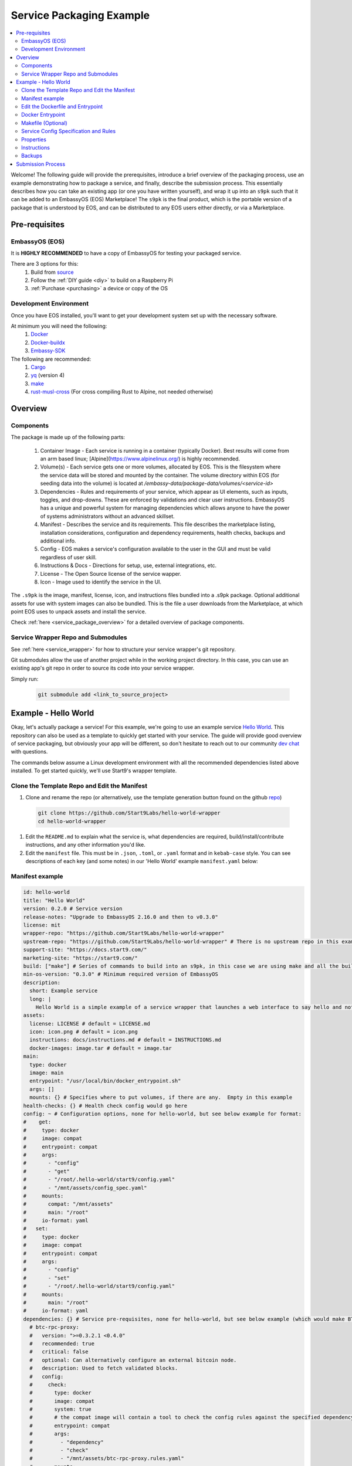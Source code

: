 .. _packaging-example:

=========================
Service Packaging Example
=========================

.. contents::
   :depth: 4
   :local:


Welcome!  The following guide will provide the prerequisites, introduce a brief overview of the packaging process, use an example demonstrating how to package a service, and finally, describe the submission process.  This essentially describes how you can take an existing app (or one you have written yourself), and wrap it up into an ``s9pk`` such that it can be added to an EmbassyOS (EOS) Marketplace!  The ``s9pk`` is the final product, which is the portable version of a package that is understood by EOS, and can be distributed to any EOS users either directly, or via a Marketplace.

Pre-requisites
--------------

EmbassyOS (EOS)
===============

It is **HIGHLY RECOMMENDED** to have a copy of EmbassyOS for testing your packaged service.

There are 3 options for this:
    #. Build from `source <https://github.com/Start9Labs/embassy-os/build>`_
    #. Follow the :ref:`DIY guide <diy>` to build on a Raspberry Pi
    #. :ref:`Purchase <purchasing>` a device or copy of the OS

Development Environment
=======================

Once you have EOS installed, you'll want to get your development system set up with the necessary software.

At minimum you will need the following:
    #. `Docker <https://docs.docker.com/get-docker>`_
    #. `Docker-buildx <https://docs.docker.com/buildx/working-with-buildx/>`_
    #. `Embassy-SDK <https://github.com/Start9Labs/embassy-os/tree/master/backend>`_

The following are recommended:
    #. `Cargo <https://doc.rust-lang.org/cargo/>`_
    #. `yq <https://mikefarah.gitbook.io/yq/>`_ (version 4)
    #. `make <https://www.gnu.org/software/make/>`_
    #. `rust-musl-cross <https://github.com/Start9Labs/rust-musl-cross>`_ (For cross compiling Rust to Alpine, not needed otherwise)

Overview
--------

Components
==========

The package is made up of the following parts:

    #. Container Image - Each service is running in a container (typically Docker).  Best results will come from an arm based linux; [Alpine](https://www.alpinelinux.org/) is highly recommended.
    #. Volume(s) - Each service gets one or more volumes, allocated by EOS.  This is the filesystem where the service data will be stored and mounted by the container. The volume directory within EOS (for seeding data into the volume) is located at `/embassy-data/package-data/volumes/<service-id>`
    #. Dependencies - Rules and requirements of your service, which appear as UI elements, such as inputs, toggles, and drop-downs.  These are enforced by validations and clear user instructions.  EmbassyOS has a unique and powerful system for managing dependencies which allows anyone to have the power of systems administrators without an advanced skillset.
    #. Manifest - Describes the service and its requirements.  This file describes the marketplace listing, installation considerations, configuration and dependency requirements, health checks, backups and additional info.
    #. Config - EOS makes a service's configuration available to the user in the GUI and must be valid regardless of user skill.
    #. Instructions & Docs - Directions for setup, use, external integrations, etc.
    #. License - The Open Source license of the service wapper.
    #. Icon - Image used to identify the service in the UI.

The ``.s9pk`` is the image, manifest, license, icon, and instructions files bundled into a .s9pk package. Optional additional assets for use with system images can also be bundled. This is the file a user downloads from the Marketplace, at which point EOS uses to unpack assets and install the service.

Check :ref:`here <service_package_overview>` for a detailed overview of package components.

Service Wrapper Repo and Submodules
===================================

See :ref:`here <service_wrapper>` for how to structure your service wrapper's git repository.

Git submodules allow the use of another project while in the working project directory.  In this case, you can use an existing app's git repo in order to source its code into your service wrapper.

Simply run:

  .. code:: bash

    git submodule add <link_to_source_project>

Example - Hello World
---------------------

Okay, let's actually package a service!  For this example, we're going to use an example service `Hello World <https://github.com/Start9Labs/hello-world>`_.  This repository can also be used as a template to quickly get started with your service.  The guide will provide good overview of service packaging, but obviously your app will be different, so don't hesitate to reach out to our community `dev chat <https://matrix.to/#/#community-dev:matrix.start9labs.com>`_ with questions.

The commands below assume a Linux development environment with all the recommended dependencies listed above installed.  To get started quickly, we'll use Start9's wrapper template.

Clone the Template Repo and Edit the Manifest
=============================================

#. Clone and rename the repo (or alternatively, use the template generation button found on the github `repo <https://github.com/Start9Labs/hello-world-wrapper>`_)

  .. code-block:: bash

    git clone https://github.com/Start9Labs/hello-world-wrapper
    cd hello-world-wrapper

#. Edit the ``README.md`` to explain what the service is, what dependencies are required, build/install/contribute instructions, and any other information you'd like.

#. Edit the ``manifest`` file.  This must be in ``.json``, ``.toml``, or ``.yaml`` format and in ``kebab-case`` style.  You can see descriptions of each key (and some notes) in our 'Hello World' example ``manifest.yaml`` below:

Manifest example
================

.. code-block:: yaml

  id: hello-world
  title: "Hello World"
  version: 0.2.0 # Service version
  release-notes: "Upgrade to EmbassyOS 2.16.0 and then to v0.3.0"
  license: mit
  wrapper-repo: "https://github.com/Start9Labs/hello-world-wrapper"
  upstream-repo: "https://github.com/Start9Labs/hello-world-wrapper" # There is no upstream repo in this example
  support-site: "https://docs.start9.com/"
  marketing-site: "https://start9.com/"
  build: ["make"] # Series of commands to build into an s9pk, in this case we are using make and all the build commands are in the makefile
  min-os-version: "0.3.0" # Minimum required version of EmbassyOS
  description:
    short: Example service
    long: |
      Hello World is a simple example of a service wrapper that launches a web interface to say hello and nothing more.
  assets:
    license: LICENSE # default = LICENSE.md
    icon: icon.png # default = icon.png
    instructions: docs/instructions.md # default = INSTRUCTIONS.md
    docker-images: image.tar # default = image.tar
  main:
    type: docker
    image: main
    entrypoint: "/usr/local/bin/docker_entrypoint.sh"
    args: []
    mounts: {} # Specifies where to put volumes, if there are any.  Empty in this example
  health-checks: {} # Health check config would go here
  config: ~ # Configuration options, none for hello-world, but see below example for format:
  #    get:
  #     type: docker
  #     image: compat
  #     entrypoint: compat
  #     args:
  #       - "config"
  #       - "get"
  #       - "/root/.hello-world/start9/config.yaml"
  #       - "/mnt/assets/config_spec.yaml"
  #     mounts:
  #       compat: "/mnt/assets"
  #       main: "/root"
  #     io-format: yaml
  #   set:
  #     type: docker
  #     image: compat
  #     entrypoint: compat
  #     args:
  #       - "config"
  #       - "set"
  #       - "/root/.hello-world/start9/config.yaml"
  #     mounts:
  #       main: "/root"
  #     io-format: yaml
  dependencies: {} # Service pre-requisites, none for hello-world, but see below example (which would make BTC Proxy a dependency) for format:
    # btc-rpc-proxy:
    #   version: ">=0.3.2.1 <0.4.0"
    #   recommended: true
    #   critical: false
    #   optional: Can alternatively configure an external bitcoin node.
    #   description: Used to fetch validated blocks.
    #   config:
    #     check:
    #       type: docker
    #       image: compat
    #       system: true
    #       # the compat image will contain a tool to check the config rules against the specified dependency
    #       entrypoint: compat
    #       args:
    #         - "dependency"
    #         - "check"
    #         - "/mnt/assets/btc-rpc-proxy.rules.yaml"
    #       mounts:
    #         compat: "/mnt/assets"
    #     auto-configure:
    #       type: docker
    #       image: compat
    #       # if true, the denoted image is prebuilt and comes stock with EOS
    #       # uncommon: if you want something not prebuilt with EOS, you can bundle multiple docker images into the `image.tar` during the `make` build process
    #       system: true
    #       entrypoint: compat
    #       args:
    #         - "dependency"
    #         - "auto-configure"
    #         - "/mnt/assets/btc-rpc-proxy.rules.yaml"
    #       mounts:
    #         compat: "/mnt/assets"
  volumes: # this is the image where data will go from 0.2.x
    main:
      type: data # this is the image where files from the project asset directory will go
    compat:
      type: assets
  interfaces:
    main:
      name: Network Interface
      description: Specifies the interface to listen on for HTTP connections.
      tor-config:
        port-mapping:
          80: "80"
      lan-config:
        80:
          ssl: false
          mapping: 80
      ui: true
      protocols:
        - tcp
        - http
  alerts: {}
  backup:
    create:
      type: docker
      image: compat # default backup process of the compat docker image is duplicity - EOS will have access to the image defined here
      system: true
      entrypoint: compat # command to run the backup executable, in this case, duplicity
      args: # arguments to pass into the entrypoint, in this case duplicity - in this example, the full command run will be: `duplicity hello-world file:///mnt/backup /root`
        - duplicity
        - hello-world
        - /mnt/backup
        - /root
      mounts:
        # BACKUP is the default volume that is used for backups.  This is whatever backup drive is mounted to the defice, or a network filesystem.
        # The value here donates where the data mount point will be.  Backup drive is mounted to this location, which contains previous backups.
        BACKUP: "/mnt/backup"
        main: "/root"
    restore:
      type: docker
      image: compat
      system: true
      entrypoint: compat
      args:
        - duplicity
        - hello-world
        - /root
        - /mnt/backup
      mounts:
        # See above comments under `backup: -> mounts:`
        BACKUP: "/mnt/backup"
        main: "/root"
  actions: {} # Commands that can be issued from the UI.  None for hello-world, but see below example (resetting a root user) for format:
    # reset-root-user:
    #   name: Reset Root User
    #   description: Resets your root user (the first user) to username "admin" and a random password; restores any lost admin privileges.
    #   warning: This will invalidate existing sessions and password managers if you have them set up.
    #   allowed-statuses:
    #     - stopped
    #   implementation:
    #     type: docker
    #     image: main
    #     system: true
    #     entrypoint: docker_entrypoint.sh
    #     args: ["reset-root-user"]
    #     mounts:
    #       main: "/root"

Note the ``dependencies`` and ``volumes`` sections, which may access another service, e.g. File Browser, such that files stored on a user's Embassy can be accessed in your service.

For details on all the different possible dependency, type, and subtype definitions available for the ``manifest`` file, please see :ref:`here <service_manifest>`.

Edit the Dockerfile and Entrypoint
==================================

Next, it's time to edit the ``Dockerfile``.  This defines how to build the image for the package by declaring the environment, building stages, and copying any binaries or assets needed to run the service or its health checks to the image filesystem.

#. We start by importing a base image, in this case Alpine, as recommended.

  .. code:: docker

    FROM arm64v8/alpine:3.12

#. Next we issue some commands, which in this example simply updates repositories, installs required software, and finally creates a directory for nginx.

  .. code:: docker

    RUN apk update
    RUN apk add tini

    RUN mkdir /run/nginx

#. Next we will add the cross-compiled binary of ``hello-world`` to ``/usr/local/bin/`` and add the ``docker_entrypoint.sh`` file from the repository.  Then we set permissions for ``docker_entrypoint.sh``.

  .. code:: docker

    ADD ./hello-world/target/aarch64-unknown-linux-musl/release/hello-world /usr/local/bin/hello-world
    ADD ./docker_entrypoint.sh /usr/local/bin/docker_entrypoint.sh
    RUN chmod a+x /usr/local/bin/docker_entrypoint.sh

#. Next, we set a working directory, and set the location of the entrypoint. Exposing ports is not necessary for EOS, but its often useful to leave this line for clarity.

  .. code:: docker

    WORKDIR /root

    EXPOSE 80

    ENTRYPOINT ["/usr/local/bin/docker_entrypoint.sh"]

#. Great, let's take a look at our final Hello World ``Dockerfile``:

  .. code:: docker

    FROM arm64v8/alpine:3.12

    RUN apk update
    RUN apk add tini

    ADD ./hello-world/target/aarch64-unknown-linux-musl/release/hello-world /usr/local/bin/hello-world
    ADD ./docker_entrypoint.sh /usr/local/bin/docker_entrypoint.sh
    RUN chmod a+x /usr/local/bin/docker_entrypoint.sh

    WORKDIR /root

    EXPOSE 80

    ENTRYPOINT ["/usr/local/bin/docker_entrypoint.sh"]

Docker Entrypoint
=================

#. Okay, let's move on to our ``docker_entrypoint.sh`` file.  This is a script that defines what to do when the service starts, and often acts as an init system.  It will need to complete any environment setup (such as folder substructure), set any environment variables, and execute the run command.  It's also PID 1 in the docker container, so it does all of the signal handling and container exits when it is stopped/exits.  If you have built a ``configurator``, this will also need to be called to execute here.  Let's take a look at our (extremely basic) Hello World example:

  .. code:: bash

    #!/bin/sh

    export HOST_IP=$(ip -4 route list match 0/0 | awk '{print $3}')

    exec tini hello-world

#. We've defined the file, exported the IP address of the Embassy (host), and run the program.

For a more detailed ``docker_entrypoint.sh``, please check out the `filebrowser-wrapper <https://github.com/Start9Labs/filebrowser-wrapper/blob/master/docker_entrypoint.sh>`_.  Additional details on the ``Dockerfile`` and ``docker_entrypoint`` can be found `here <https://docs.start9.com/contributing/services/docker.html>`_.

Makefile (Optional)
===================

Here, we will create a ``Makefile``, which is optional, but recommended as it outlines the build and streamlines additional developer contributions.  Alternatively, you could use ``nix``, ``bash``, ``python``, ``perl``, ``ruby``, etc instead of ``make`` for build orchestration.

Our example ``Makefile`` is again fairly simple for Hello World.  Let's take a look:

.. code-block:: Makefile

  ASSETS := $(shell yq e '.assets.[].src' manifest.yaml)
  ASSET_PATHS := $(addprefix assets/,$(ASSETS))
  VERSION := $(shell toml get hello-world/Cargo.toml package.version)
  HELLO_WORLD_SRC := $(shell find ./hello-world/src) hello-world/Cargo.toml hello-world/Cargo.lock
  S9PK_PATH=$(shell find . -name hello-world.s9pk -print)

  .DELETE_ON_ERROR:

  all: verify

  verify: hello-world.s9pk $(S9PK_PATH)
	  embassy-sdk verify $(S9PK_PATH)

  # embassy-sdk pack errors come from here, check your manifest, config, instructions, and icon
  hello-world.s9pk: manifest.yaml assets/compat/config_spec.yaml config_rules.yaml image.tar docs/instructions.md $(ASSET_PATHS)
	  embassy-sdk pack

  image.tar: Dockerfile docker_entrypoint.sh hello-world/target/aarch64-unknown-linux-musl/release/hello-world
	  DOCKER_CLI_EXPERIMENTAL=enabled docker buildx build --tag start9/hello-world --platform=linux/arm64 -o type=docker,dest=image.tar .

  hello-world/target/aarch64-unknown-linux-musl/release/hello-world: $(HELLO_WORLD_SRC)
    docker run --rm -it -v ~/.cargo/registry:/root/.cargo/registry -v "$(shell pwd)"/hello-world:/home/rust/src start9/rust-musl-cross:aarch64-musl cargo +beta build --release
    docker run --rm -it -v ~/.cargo/registry:/root/.cargo/registry -v "$(shell pwd)"/hello-world:/home/rust/src start9/rust-musl-cross:aarch64-musl musl-strip target/aarch64-unknown-linux-musl/release/hello-world

  manifest.yaml: hello-world/Cargo.toml
    yq e -i '.version = $(VERSION)' manifest.yaml

#. The first 5 lines set environment variables.

#. The next line simply removes the progress of a ``make`` process if it fails.

  .. code-block:: Makefile

    .DELETE_ON_ERROR:

#. The ``all`` step is run when the ``make`` command is issued.  This attempts the ``verify`` step, which requires that the ``hello-world.s9pk`` must first be built, which first requires the ``image.tar``, and so on.  In this case, each step requires the next and each step indicates the necessary existence of a file. If an indicated file has been altered, such as the `docker_entrypoint.sh`, then any step that contains this file will be rebuilt.

#. So the ``.s9pk`` is created with the ``embassy-sdk pack`` command, supplied with the ``manifest``, ``config_spec``, previously created ``image.tar``, and ``instructions.md``.  Your project may likely also contain a ``config_rules`` file.  Some of these files we have not yet edited, but that will come shortly.

#. The ``image.tar`` is built below this, the cross-compiled ``hello-world`` source code, and ``manifest`` at the bottom.

For more details on creating a ``Makefile`` for your project, please check :ref:`here <service_makefile>`.

Service Config Specification and Rules
======================================

Most self-hosted packages require a configuration.  With EmbassyOS, these config options are provided to the user in a friendly GUI, and invalid configs are not permitted.  This allows the user to manage their software without a lot of technical skill, and minimal risk of borking their software.

In the config section of the `manifest`, you can
Two files are created in this process:

``config_spec.yaml`` for specifying all the config options your package depends on to run

``config_rules.yaml`` for defining the ruleset that defines dependencies between config variables

These are stored in ``assets/compat/`` for 0.2.x compatibility, and in ``/assets/`` for anything built for v0.3.0 and up (almost certainly what you're doing).  These files contain a detailed mapping of configuration options with acceptable values, defaults, and relational rule-sets.  Hello World has no configuration, as you can see `here <https://github.com/Start9Labs/hello-world-wrapper/blob/0.3.0/assets/compat/config_spec.yaml>`_.  Instead, let's take a look at our ``config_spec`` for Embassy Pages, which actually has some config options:

.. code-block:: yaml

  homepage:
    name: Homepage
    description: The page that will be displayed when your Embassy Pages .onion address is visited. Since this page is technically publicly accessible, you can choose to which type of page to display.
    type: union
    default: welcome
    tag:
      id: type
      name: Type
      variant-names:
        welcome: Welcome
        index: Subdomain Index
        filebrowser: Web Page
        redirect: Redirect
        fuck-off: Fuck Off
    variants:
      welcome: {}
      index: {}
      filebrowser:
        directory:
          type: string
          name: Directory Path
          description: The path to the directory in File Browser that contains the static files of your website. For example, a value of "websites/resume_site" would tell Embassy Pages to look for that directory in File Browser.
          pattern: "^(\\.|[a-zA-Z0-9_ -][a-zA-Z0-9_ .-]*|([a-zA-Z0-9_ .-][a-zA-Z0-9_ -]+\\.*)+)(/[a-zA-Z0-9_ -][a-zA-Z0-9_ .-]*|/([a-zA-Z0-9_ .-][a-zA-Z0-9_ -]+\\.*)+)*/?$"
          pattern-description: Must be a valid relative file path
          nullable: false
      redirect:
        target:
          type: string
          name: Target Subdomain
          description: The name of the subdomain to redirect users to. This must be a valid subdomain site within your Embassy Pages.
          pattern: '^[a-z-]+$'
          pattern-description: May contain only lowercase characters and hyphens.
          nullable: false
      fuck-off: {}
  subdomains:
    type: list
    name: Subdomains
    description: The websites you want to serve.
    default: []
    range: '[0, *)'
    subtype: object
    spec:
      unique-by: name
      display-as: "{{name}}"
      spec:
        name:
          type: string
          nullable: false
          name: Subdomain name
          description: The subdomain of your Embassy Pages .onion address to host the website on. For example, a value of "me" would produce a website hosted at http://me.myaddress.onion.
          pattern: "^[a-z-]+$"
          pattern-description: "May contain only lowercase characters and hyphens"
        settings:
          type: union
          name: Settings
          description: The desired behavior you want to occur when the subdomain is visited. You can either redirect to another subdomain, or load a web page from File Browser.
          default: filebrowser
          tag:
            id: type
            name: Type
            variant-names:
              filebrowser: Web Page
              redirect: Redirect
          variants:
            filebrowser:
              directory:
                type: string
                name: Directory Path
                description: The path to the directory in File Browser that contains the static files of your website. For example, a value of "websites/resume_site" would tell Embassy Pages to look for that directory in File Browser.
                pattern: "^(\\.|[a-zA-Z0-9_ -][a-zA-Z0-9_ .-]*|([a-zA-Z0-9_ .-][a-zA-Z0-9_ -]+\\.*)+)(/[a-zA-Z0-9_ -][a-zA-Z0-9_ .-]*|/([a-zA-Z0-9_ .-][a-zA-Z0-9_ -]+\\.*)+)*/?$"
                pattern-description: Must be a valid relative file path
                nullable: false
            redirect:
              target:
                type: string
                name: Target Subdomain
                description: The subdomain of your Embassy Pages .onion address to redirect to. This should be the name of another subdomain on Embassy Pages. Leave empty to redirect to the homepage.
                pattern: '^[a-z-]+$'
                pattern-description: May contain only lowercase characters and hyphens.
                nullable: false

We essentially have 2 config options (homepage and subdomains), with all of their specifications nested below them.  Looking at the homepage, it contains a ``union`` type, which is a necessary dependency, which can be of 5 variants (welcome, index, filebrowser, redirect, or fuck-off).  The below images show how this is displayed in the UI.

  .. figure:: /_static/images/dev/pages0.svg
    :width: 60%
    :alt: Pages Config

  .. figure:: /_static/images/dev/pages1.svg
    :width: 60%
    :alt: Pages Union

For all the possible types, please check our :ref:`Service Config Spec <service_config>`.

In our example, there is *no need* for a ``config_rules`` file.  This is because there is not a rule-set required to define dependencies between config variables.  An example of when this would be required would be the following code, from the [LND wrapper](https://github.com/Start9Labs/lnd-wrapper/blob/master/config_rules.yaml):

.. code-block:: yaml

  ---
  - rule: '!(max-chan-size?) OR !(min-chan-size?) OR (#max-chan-size > #min-chan-size)'
    description: "Maximum Channel Size must exceed Minimum Channel Size"

Here we see that a Maximum Channel Size **MUST** be one of 3 possible options in order to be a valid config.

Properties
==========

Next we need to create the Properties section for our package, to display any relevant info.  The result of this step is a ``stats.yaml`` file, which is only populated at runtime.  These commands will be issued in the ``docker_entrypoint`` file (or ``configurator``, if you are using one).

.. ***STATS.YAML IS APPARENTLY BEING DEPRECATED, THIS SECTION NEEDS COMMENT***  Possibly this is not actually the case?

Instructions
============

Instructions are the basic directions or any particular details that you would like to convey to the user to help get them on their way.  Each wrapper repo should contain a ``docs`` directory which can include anything you'd like, but specifically if you include an ``instructions.md`` file, formatted in Markdown language, it will be displayed simply for the user as shown below.

  .. figure:: /_static/images/dev/instructions.svg
    :width: 60%
    :alt: Instructions

You can find the ``instructions.md`` file for Embassy Pages `here <https://github.com/Start9Labs/embassy-pages-wrapper/tree/master/docs>`_ if you are interested.

Backups
=======

Everything in the root folder of the mounted system directory will be stored in an EOS backup.  If you want to ignore any particular files for backup, you can create a ``.backupignore`` file and add the relative paths of any directories you would like ignored.

Submission Process
------------------

When you have built and tested your project for EmbassyOS, please send Start9 a submission with the project repository to dev@start9labs.com. After being reviewed for security and compatibility, the service will be deployed to the marketplace and available for all EmbassyOS users to download.

If you are deploying to an alternative marketplace, please shout it out in our community channels!
